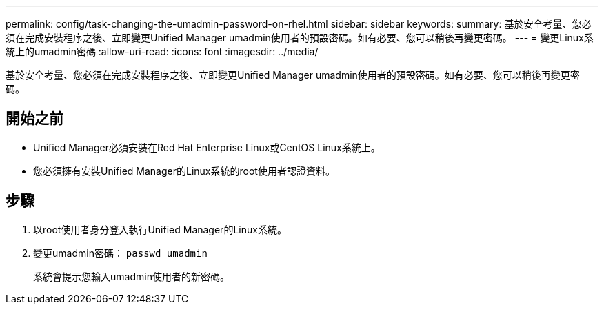 ---
permalink: config/task-changing-the-umadmin-password-on-rhel.html 
sidebar: sidebar 
keywords:  
summary: 基於安全考量、您必須在完成安裝程序之後、立即變更Unified Manager umadmin使用者的預設密碼。如有必要、您可以稍後再變更密碼。 
---
= 變更Linux系統上的umadmin密碼
:allow-uri-read: 
:icons: font
:imagesdir: ../media/


[role="lead"]
基於安全考量、您必須在完成安裝程序之後、立即變更Unified Manager umadmin使用者的預設密碼。如有必要、您可以稍後再變更密碼。



== 開始之前

* Unified Manager必須安裝在Red Hat Enterprise Linux或CentOS Linux系統上。
* 您必須擁有安裝Unified Manager的Linux系統的root使用者認證資料。




== 步驟

. 以root使用者身分登入執行Unified Manager的Linux系統。
. 變更umadmin密碼： `passwd umadmin`
+
系統會提示您輸入umadmin使用者的新密碼。



